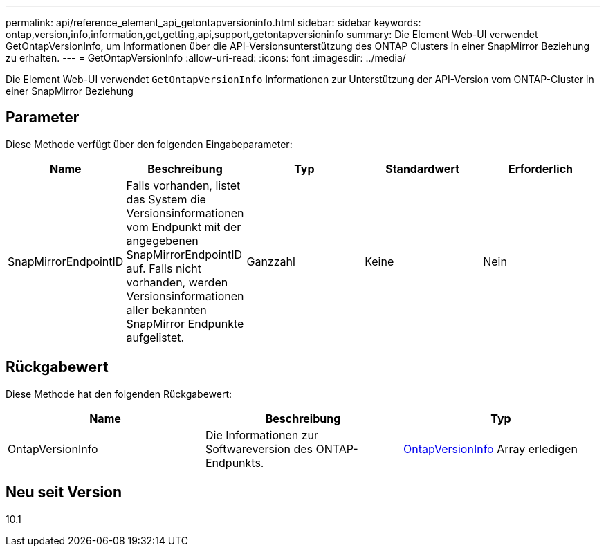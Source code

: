 ---
permalink: api/reference_element_api_getontapversioninfo.html 
sidebar: sidebar 
keywords: ontap,version,info,information,get,getting,api,support,getontapversioninfo 
summary: Die Element Web-UI verwendet GetOntapVersionInfo, um Informationen über die API-Versionsunterstützung des ONTAP Clusters in einer SnapMirror Beziehung zu erhalten. 
---
= GetOntapVersionInfo
:allow-uri-read: 
:icons: font
:imagesdir: ../media/


[role="lead"]
Die Element Web-UI verwendet `GetOntapVersionInfo` Informationen zur Unterstützung der API-Version vom ONTAP-Cluster in einer SnapMirror Beziehung



== Parameter

Diese Methode verfügt über den folgenden Eingabeparameter:

|===
| Name | Beschreibung | Typ | Standardwert | Erforderlich 


 a| 
SnapMirrorEndpointID
 a| 
Falls vorhanden, listet das System die Versionsinformationen vom Endpunkt mit der angegebenen SnapMirrorEndpointID auf. Falls nicht vorhanden, werden Versionsinformationen aller bekannten SnapMirror Endpunkte aufgelistet.
 a| 
Ganzzahl
 a| 
Keine
 a| 
Nein

|===


== Rückgabewert

Diese Methode hat den folgenden Rückgabewert:

|===
| Name | Beschreibung | Typ 


 a| 
OntapVersionInfo
 a| 
Die Informationen zur Softwareversion des ONTAP-Endpunkts.
 a| 
xref:reference_element_api_ontapversioninfo.adoc[OntapVersionInfo] Array erledigen

|===


== Neu seit Version

10.1
